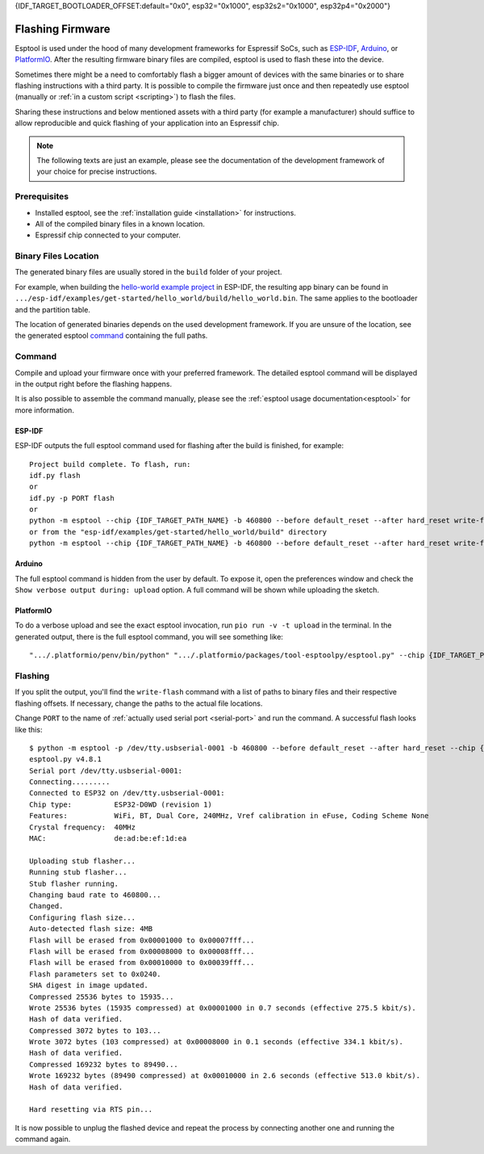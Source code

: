 {IDF_TARGET_BOOTLOADER_OFFSET:default="0x0", esp32="0x1000", esp32s2="0x1000", esp32p4="0x2000"}

.. _flashing:

Flashing Firmware
=================

Esptool is used under the hood of many development frameworks for Espressif SoCs, such as `ESP-IDF <https://docs.espressif.com/projects/esp-idf/>`_, `Arduino <https://docs.espressif.com/projects/arduino-esp32/>`_, or `PlatformIO <https://docs.platformio.org/en/latest/platforms/espressif32.html>`_.
After the resulting firmware binary files are compiled, esptool is used to flash these into the device.

Sometimes there might be a need to comfortably flash a bigger amount of devices with the same binaries or to share flashing instructions with a third party.
It is possible to compile the firmware just once and then repeatedly use esptool (manually or :ref:`in a custom script <scripting>`) to flash the files.

Sharing these instructions and below mentioned assets with a third party (for example a manufacturer) should suffice to allow reproducible and quick flashing of your application into an Espressif chip.

.. note::

    The following texts are just an example, please see the documentation of the development framework of your choice for precise instructions.

Prerequisites
-------------

* Installed esptool, see the :ref:`installation guide <installation>` for instructions.
* All of the compiled binary files in a known location.
* Espressif chip connected to your computer.

Binary Files Location
---------------------

The generated binary files are usually stored in the ``build`` folder of your project.

For example, when building the `hello-world example project <https://github.com/espressif/esp-idf/tree/master/examples/get-started/hello_world>`_ in ESP-IDF, the resulting app binary can be found in  ``.../esp-idf/examples/get-started/hello_world/build/hello_world.bin``.
The same applies to the bootloader and the partition table.

The location of generated binaries depends on the used development framework. If you are unsure of the location, see the generated esptool `command <#command>`__ containing the full paths.

Command
-------

Compile and upload your firmware once with your preferred framework. The detailed esptool command will be displayed in the output right before the flashing happens.

It is also possible to assemble the command manually, please see the :ref:`esptool usage documentation<esptool>` for more information.

ESP-IDF
^^^^^^^

ESP-IDF outputs the full esptool command used for flashing after the build is finished, for example::

    Project build complete. To flash, run:
    idf.py flash
    or
    idf.py -p PORT flash
    or
    python -m esptool --chip {IDF_TARGET_PATH_NAME} -b 460800 --before default_reset --after hard_reset write-flash --flash-mode dio --flash-size 2MB --flash-freq 40m {IDF_TARGET_BOOTLOADER_OFFSET} build/bootloader/bootloader.bin 0x8000 build/partition_table/partition-table.bin 0x10000 build/hello_world.bin
    or from the "esp-idf/examples/get-started/hello_world/build" directory
    python -m esptool --chip {IDF_TARGET_PATH_NAME} -b 460800 --before default_reset --after hard_reset write-flash "@flash_args"

Arduino
^^^^^^^

The full esptool command is hidden from the user by default. To expose it, open the preferences window and check the ``Show verbose output during: upload`` option. A full command will be shown while uploading the sketch.

PlatformIO
^^^^^^^^^^

To do a verbose upload and see the exact esptool invocation, run ``pio run -v -t upload`` in the terminal. In the generated output, there is the full esptool command, you will see something like:

::

    ".../.platformio/penv/bin/python" ".../.platformio/packages/tool-esptoolpy/esptool.py" --chip {IDF_TARGET_PATH_NAME} --port "/dev/cu.usbserial001" --baud 921600 --before default_reset --after hard_reset write-flash -z --flash-mode dio --flash-freq 40m --flash-size detect {IDF_TARGET_BOOTLOADER_OFFSET} .../.platformio/packages/framework-arduinoespressif32/tools/sdk/bin/bootloader_dio_40m.bin 0x8000 .../project_folder/.pio/build/esp32doit-devkit-v1/partitions.bin 0xe000 .../.platformio/packages/framework-arduinoespressif32/tools/partitions/boot_app0.bin 0x10000 .pio/build/esp32doit-devkit-v1/firmware.bin


Flashing
--------

If you split the output, you'll find the ``write-flash`` command with a list of paths to binary files and their respective flashing offsets. If necessary, change the paths to the actual file locations.

Change ``PORT`` to the name of :ref:`actually used serial port <serial-port>` and run the command. A successful flash looks like this::

    $ python -m esptool -p /dev/tty.usbserial-0001 -b 460800 --before default_reset --after hard_reset --chip {IDF_TARGET_PATH_NAME} write-flash --flash-mode dio --flash-size detect --flash-freq 40m {IDF_TARGET_BOOTLOADER_OFFSET} build/bootloader/bootloader.bin 0x8000 build/partition_table/partition-table.bin 0x10000 build/hello_world.bin
    esptool.py v4.8.1
    Serial port /dev/tty.usbserial-0001:
    Connecting.........
    Connected to ESP32 on /dev/tty.usbserial-0001:
    Chip type:          ESP32-D0WD (revision 1)
    Features:           WiFi, BT, Dual Core, 240MHz, Vref calibration in eFuse, Coding Scheme None
    Crystal frequency:  40MHz
    MAC:                de:ad:be:ef:1d:ea

    Uploading stub flasher...
    Running stub flasher...
    Stub flasher running.
    Changing baud rate to 460800...
    Changed.
    Configuring flash size...
    Auto-detected flash size: 4MB
    Flash will be erased from 0x00001000 to 0x00007fff...
    Flash will be erased from 0x00008000 to 0x00008fff...
    Flash will be erased from 0x00010000 to 0x00039fff...
    Flash parameters set to 0x0240.
    SHA digest in image updated.
    Compressed 25536 bytes to 15935...
    Wrote 25536 bytes (15935 compressed) at 0x00001000 in 0.7 seconds (effective 275.5 kbit/s).
    Hash of data verified.
    Compressed 3072 bytes to 103...
    Wrote 3072 bytes (103 compressed) at 0x00008000 in 0.1 seconds (effective 334.1 kbit/s).
    Hash of data verified.
    Compressed 169232 bytes to 89490...
    Wrote 169232 bytes (89490 compressed) at 0x00010000 in 2.6 seconds (effective 513.0 kbit/s).
    Hash of data verified.

    Hard resetting via RTS pin...

It is now possible to unplug the flashed device and repeat the process by connecting another one and running the command again.

